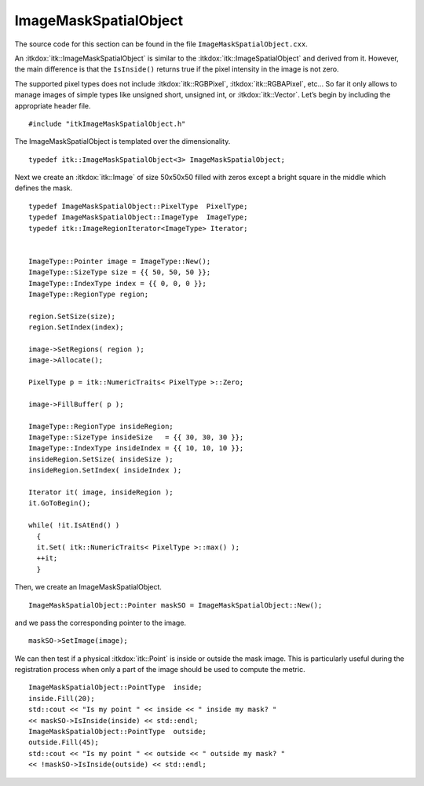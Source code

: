 .. _sec-ImageMaskSpatialObject:

ImageMaskSpatialObject
~~~~~~~~~~~~~~~~~~~~~~

The source code for this section can be found in the file
``ImageMaskSpatialObject.cxx``.

An :itkdox:`itk::ImageMaskSpatialObject` is similar to the
:itkdox:`itk::ImageSpatialObject` and derived from it. However, the main
difference is that the ``IsInside()`` returns true if the pixel intensity in
the image is not zero.

The supported pixel types does not include :itkdox:`itk::RGBPixel`,
:itkdox:`itk::RGBAPixel`, etc... So far it only allows to manage images of
simple types like unsigned short, unsigned int, or :itkdox:`itk::Vector`. Let’s
begin by including the appropriate header file.

::

    #include "itkImageMaskSpatialObject.h"

The ImageMaskSpatialObject is templated over the dimensionality.

::

    typedef itk::ImageMaskSpatialObject<3> ImageMaskSpatialObject;

Next we create an :itkdox:`itk::Image` of size 50x50x50 filled with zeros
except a bright square in the middle which defines the mask.

::

    typedef ImageMaskSpatialObject::PixelType  PixelType;
    typedef ImageMaskSpatialObject::ImageType  ImageType;
    typedef itk::ImageRegionIterator<ImageType> Iterator;


    ImageType::Pointer image = ImageType::New();
    ImageType::SizeType size = {{ 50, 50, 50 }};
    ImageType::IndexType index = {{ 0, 0, 0 }};
    ImageType::RegionType region;

    region.SetSize(size);
    region.SetIndex(index);

    image->SetRegions( region );
    image->Allocate();

    PixelType p = itk::NumericTraits< PixelType >::Zero;

    image->FillBuffer( p );

    ImageType::RegionType insideRegion;
    ImageType::SizeType insideSize   = {{ 30, 30, 30 }};
    ImageType::IndexType insideIndex = {{ 10, 10, 10 }};
    insideRegion.SetSize( insideSize );
    insideRegion.SetIndex( insideIndex );

    Iterator it( image, insideRegion );
    it.GoToBegin();

    while( !it.IsAtEnd() )
      {
      it.Set( itk::NumericTraits< PixelType >::max() );
      ++it;
      }

Then, we create an ImageMaskSpatialObject.

::

    ImageMaskSpatialObject::Pointer maskSO = ImageMaskSpatialObject::New();

and we pass the corresponding pointer to the image.

::

    maskSO->SetImage(image);

We can then test if a physical :itkdox:`itk::Point` is inside or outside the
mask image. This is particularly useful during the registration process when
only a part of the image should be used to compute the metric.

::

    ImageMaskSpatialObject::PointType  inside;
    inside.Fill(20);
    std::cout << "Is my point " << inside << " inside my mask? "
    << maskSO->IsInside(inside) << std::endl;
    ImageMaskSpatialObject::PointType  outside;
    outside.Fill(45);
    std::cout << "Is my point " << outside << " outside my mask? "
    << !maskSO->IsInside(outside) << std::endl;


